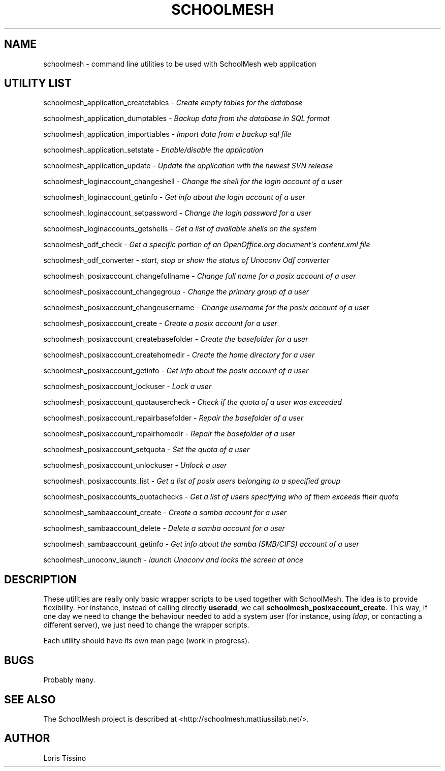 .TH SCHOOLMESH 8 "December 2009" "Schoolmesh utilities User Manuals"
.SH NAME
.PP
schoolmesh - command line utilities to be used with SchoolMesh web
application
.SH UTILITY LIST
.PP
schoolmesh_application_createtables -
\f[I]Create empty tables for the database\f[]
.PP
schoolmesh_application_dumptables -
\f[I]Backup data from the database in SQL format\f[]
.PP
schoolmesh_application_importtables -
\f[I]Import data from a backup sql file\f[]
.PP
schoolmesh_application_setstate -
\f[I]Enable/disable the application\f[]
.PP
schoolmesh_application_update -
\f[I]Update the application with the newest SVN release\f[]
.PP
schoolmesh_loginaccount_changeshell -
\f[I]Change the shell for the login account of a user\f[]
.PP
schoolmesh_loginaccount_getinfo -
\f[I]Get info about the login account of a user\f[]
.PP
schoolmesh_loginaccount_setpassword -
\f[I]Change the login password for a user\f[]
.PP
schoolmesh_loginaccounts_getshells -
\f[I]Get a list of available shells on the system\f[]
.PP
schoolmesh_odf_check -
\f[I]Get a specific portion of an OpenOffice\.org document\[aq]s content\.xml file\f[]
.PP
schoolmesh_odf_converter -
\f[I]start, stop or show the status of Unoconv Odf converter\f[]
.PP
schoolmesh_posixaccount_changefullname -
\f[I]Change full name for a posix account of a user\f[]
.PP
schoolmesh_posixaccount_changegroup -
\f[I]Change the primary group of a user\f[]
.PP
schoolmesh_posixaccount_changeusername -
\f[I]Change username for the posix account of a user\f[]
.PP
schoolmesh_posixaccount_create -
\f[I]Create a posix account for a user\f[]
.PP
schoolmesh_posixaccount_createbasefolder -
\f[I]Create the basefolder for a user\f[]
.PP
schoolmesh_posixaccount_createhomedir -
\f[I]Create the home directory for a user\f[]
.PP
schoolmesh_posixaccount_getinfo -
\f[I]Get info about the posix account of a user\f[]
.PP
schoolmesh_posixaccount_lockuser - \f[I]Lock a user\f[]
.PP
schoolmesh_posixaccount_quotausercheck -
\f[I]Check if the quota of a user was exceeded\f[]
.PP
schoolmesh_posixaccount_repairbasefolder -
\f[I]Repair the basefolder of a user\f[]
.PP
schoolmesh_posixaccount_repairhomedir -
\f[I]Repair the basefolder of a user\f[]
.PP
schoolmesh_posixaccount_setquota - \f[I]Set the quota of a user\f[]
.PP
schoolmesh_posixaccount_unlockuser - \f[I]Unlock a user\f[]
.PP
schoolmesh_posixaccounts_list -
\f[I]Get a list of posix users belonging to a specified group\f[]
.PP
schoolmesh_posixaccounts_quotachecks -
\f[I]Get a list of users specifying who of them exceeds their quota\f[]
.PP
schoolmesh_sambaaccount_create -
\f[I]Create a samba account for a user\f[]
.PP
schoolmesh_sambaaccount_delete -
\f[I]Delete a samba account for a user\f[]
.PP
schoolmesh_sambaaccount_getinfo -
\f[I]Get info about the samba (SMB/CIFS) account of a user\f[]
.PP
schoolmesh_unoconv_launch -
\f[I]launch Unoconv and locks the screen at once\f[]
.SH DESCRIPTION
.PP
These utilities are really only basic wrapper scripts to be used
together with SchoolMesh\. The idea is to provide flexibility\. For
instance, instead of calling directly \f[B]useradd\f[], we call
\f[B]schoolmesh_posixaccount_create\f[]\. This way, if one day we
need to change the behaviour needed to add a system user (for
instance, using \f[I]ldap\f[], or contacting a different server),
we just need to change the wrapper scripts\.
.PP
Each utility should have its own man page (work in progress)\.
.SH BUGS
.PP
Probably many\.
.SH SEE ALSO
.PP
The SchoolMesh project is described at
<http://schoolmesh.mattiussilab.net/>\.
.SH AUTHOR
Loris Tissino
